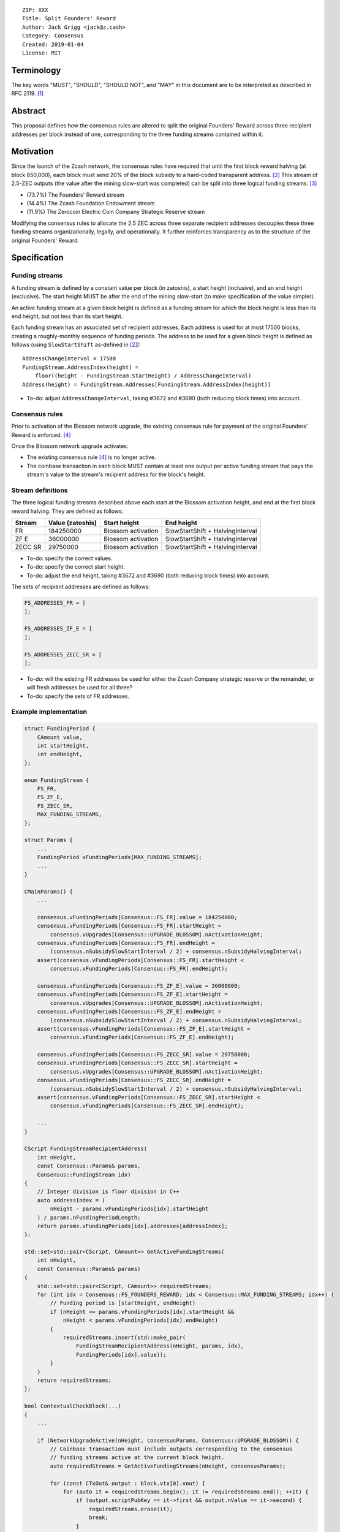 ::

  ZIP: XXX
  Title: Split Founders' Reward
  Author: Jack Grigg <jack@z.cash>
  Category: Consensus
  Created: 2019-01-04
  License: MIT


Terminology
===========

The key words "MUST", "SHOULD", "SHOULD NOT", and "MAY" in this document are to be interpreted as described in
RFC 2119. [#RFC2119]_


Abstract
========

This proposal defines how the consensus rules are altered to split the original Founders' Reward across three
recipient addresses per block instead of one, corresponding to the three funding streams contained within it.


Motivation
==========

Since the launch of the Zcash network, the consensus rules have required that until the first block reward
halving (at block 850,000), each block must send 20% of the block subsidy to a hard-coded transparent address.
[#block-subsidy]_ This stream of 2.5-ZEC outputs (the value after the mining slow-start was completed) can be
split into three logical funding streams: [#continued-funding]_

- (73.7%) The Founders' Reward stream
- (14.4%) The Zcash Foundation Endowment stream
- (11.9%) The Zerocoin Electric Coin Company Strategic Reserve stream

Modifying the consensus rules to allocate the 2.5 ZEC across three separate recipient addresses decouples
these three funding streams organizationally, legally, and operationally. It further reinforces transparency
as to the structure of the original Founders' Reward.


Specification
=============

Funding streams
---------------

A funding stream is defined by a constant value per block (in zatoshis), a start height (inclusive), and an
end height (exclusive). The start height MUST be after the end of the mining slow-start (to make specification
of the value simpler).

An active funding stream at a given block height is defined as a funding stream for which the block height is
less than its end height, but not less than its start height.

Each funding stream has an associated set of recipient addresses. Each address is used for at most 17500
blocks, creating a roughly-monthly sequence of funding periods. The address to be used for a given block
height is defined as follows (using ``SlowStartShift`` as-defined in [#block-subsidy]_)::

    AddressChangeInterval = 17500
    FundingStream.AddressIndex(height) =
        floor((height - FundingStream.StartHeight) / AddressChangeInterval)
    Address(height) = FundingStream.Addresses[FundingStream.AddressIndex(height)]

- To-do: adjust ``AddressChangeInterval``, taking #3672 and #3690 (both reducing block times) into account.

Consensus rules
---------------

Prior to activation of the Blossom network upgrade, the existing consensus rule for payment of the original
Founders' Reward is enforced. [#original-fr-consensus-rule]_

Once the Blossom network upgrade activates:

- The existing consensus rule [#original-fr-consensus-rule]_ is no longer active.
- The coinbase transaction in each block MUST contain at least one output per active funding stream that pays
  the stream's value to the stream's recipient address for the block's height.

Stream definitions
------------------

The three logical funding streams described above each start at the Blossom activation height, and end at the
first block reward halving. They are defined as follows:

======== ================ ================== ================================
 Stream  Value (zatoshis)    Start height              End height
======== ================ ================== ================================
   FR       184250000     Blossom activation SlowStartShift + HalvingInterval
  ZF E       36000000     Blossom activation SlowStartShift + HalvingInterval
ZECC SR      29750000     Blossom activation SlowStartShift + HalvingInterval
======== ================ ================== ================================

- To-do: specify the correct values.
- To-do: specify the correct start height.
- To-do: adjust the end height, taking #3672 and #3690 (both reducing block times) into account.

The sets of recipient addresses are defined as follows:

.. code:: cpp

    FS_ADDRESSES_FR = [
    ];

    FS_ADDRESSES_ZF_E = [
    ];

    FS_ADDRESSES_ZECC_SR = [
    ];

- To-do: will the existing FR addresses be used for either the Zcash Company strategic reserve or the remainder, or will fresh addresses be used for all three?
- To-do: specify the sets of FR addresses.

Example implementation
----------------------

.. code:: cpp

    struct FundingPeriod {
        CAmount value,
        int startHeight,
        int endHeight,
    };

    enum FundingStream {
        FS_FR,
        FS_ZF_E,
        FS_ZECC_SR,
        MAX_FUNDING_STREAMS,
    };

    struct Params {
        ...
        FundingPeriod vFundingPeriods[MAX_FUNDING_STREAMS];
        ...
    }

    CMainParams() {
        ...

        consensus.vFundingPeriods[Consensus::FS_FR].value = 184250000;
        consensus.vFundingPeriods[Consensus::FS_FR].startHeight =
            consensus.vUpgrades[Consensus::UPGRADE_BLOSSOM].nActivationHeight;
        consensus.vFundingPeriods[Consensus::FS_FR].endHeight =
            (consensus.nSubsidySlowStartInterval / 2) + consensus.nSubsidyHalvingInterval;
        assert(consensus.vFundingPeriods[Consensus::FS_FR].startHeight <
            consensus.vFundingPeriods[Consensus::FS_FR].endHeight);

        consensus.vFundingPeriods[Consensus::FS_ZF_E].value = 36000000;
        consensus.vFundingPeriods[Consensus::FS_ZF_E].startHeight =
            consensus.vUpgrades[Consensus::UPGRADE_BLOSSOM].nActivationHeight;
        consensus.vFundingPeriods[Consensus::FS_ZF_E].endHeight =
            (consensus.nSubsidySlowStartInterval / 2) + consensus.nSubsidyHalvingInterval;
        assert(consensus.vFundingPeriods[Consensus::FS_ZF_E].startHeight <
            consensus.vFundingPeriods[Consensus::FS_ZF_E].endHeight);

        consensus.vFundingPeriods[Consensus::FS_ZECC_SR].value = 29750000;
        consensus.vFundingPeriods[Consensus::FS_ZECC_SR].startHeight =
            consensus.vUpgrades[Consensus::UPGRADE_BLOSSOM].nActivationHeight;
        consensus.vFundingPeriods[Consensus::FS_ZECC_SR].endHeight =
            (consensus.nSubsidySlowStartInterval / 2) + consensus.nSubsidyHalvingInterval;
        assert(consensus.vFundingPeriods[Consensus::FS_ZECC_SR].startHeight <
            consensus.vFundingPeriods[Consensus::FS_ZECC_SR].endHeight);

        ...
    }

    CScript FundingStreamRecipientAddress(
        int nHeight,
        const Consensus::Params& params,
        Consensus::FundingStream idx)
    {
        // Integer division is floor division in C++
        auto addressIndex = (
            nHeight - params.vFundingPeriods[idx].startHeight
        ) / params.nFundingPeriodLength;
        return params.vFundingPeriods[idx].addresses[addressIndex];
    };

    std::set<std::pair<CScript, CAmount>> GetActiveFundingStreams(
        int nHeight,
        const Consensus::Params& params)
    {
        std::set<std::pair<CScript, CAmount>> requiredStreams;
        for (int idx = Consensus::FS_FOUNDERS_REWARD; idx < Consensus::MAX_FUNDING_STREAMS; idx++) {
            // Funding period is [startHeight, endHeight)
            if (nHeight >= params.vFundingPeriods[idx].startHeight &&
                nHeight < params.vFundingPeriods[idx].endHeight)
            {
                requiredStreams.insert(std::make_pair(
                    FundingStreamRecipientAddress(nHeight, params, idx),
                    FundingPeriods[idx].value));
            }
        }
        return requiredStreams;
    };

    bool ContextualCheckBlock(...)
    {
        ...

        if (NetworkUpgradeActive(nHeight, consensusParams, Consensus::UPGRADE_BLOSSOM)) {
            // Coinbase transaction must include outputs corresponding to the consensus
            // funding streams active at the current block height.
            auto requiredStreams = GetActiveFundingStreams(nHeight, consensusParams);

            for (const CTxOut& output : block.vtx[0].vout) {
                for (auto it = requiredStreams.begin(); it != requiredStreams.end(); ++it) {
                    if (output.scriptPubKey == it->first && output.nValue == it->second) {
                        requiredStreams.erase(it);
                        break;
                    }
                }
            }

            if (!requiredStreams.empty()) {
                return state.DoS(100, error("%s: funding stream missing", __func__), REJECT_INVALID, "cb-funding-stream-missing");
            }
        } else {
            // Coinbase transaction must include an output sending 20% of
            // the block reward to a founders reward script, until the last founders
            // reward block is reached, with exception of the genesis block.
            // The last founders reward block is defined as the block just before the
            // first subsidy halving block, which occurs at halving_interval + slow_start_shift
            if ((nHeight > 0) && (nHeight <= consensusParams.GetLastFoundersRewardBlockHeight())) {
                bool found = false;

                for (const CTxOut& output : block.vtx[0].vout) {
                    if (output.scriptPubKey == Params().GetFoundersRewardScriptAtHeight(nHeight)) {
                        if (output.nValue == (GetBlockSubsidy(nHeight, consensusParams) / 5)) {
                            found = true;
                            break;
                        }
                    }
                }

                if (!found) {
                    return state.DoS(100, error("%s: founders reward missing", __func__), REJECT_INVALID, "cb-no-founders-reward");
                }
            }
        }

        ...
    }


Deployment
==========

This proposal will be deployed with the Blossom network upgrade. [#zip-0XXX]_


Backward compatibility
======================

This proposal intentionally creates what is known as a "bilateral consensus rule change". Use of this
mechanism requires that all network participants upgrade their software to a compatible version within the
upgrade window. Older software will treat post-upgrade blocks as invalid, and will follow any pre-upgrade
branch that persists.


Reference Implementation
========================

TBC


References
==========

.. [#RFC2119] `Key words for use in RFCs to Indicate Requirement Levels <https://tools.ietf.org/html/rfc2119>`_
.. [#block-subsidy] `Section 7.7: Calculation of Block Subsidy and Founders' Reward. Zcash Protocol Specification, Version 2018.0-beta-33 or later [Overwinter+Sapling] <https://github.com/zcash/zips/blob/master/protocol/protocol.pdf>`_
.. [#continued-funding] `Continued Funding and Transparency <https://z.cash/blog/continued-funding-and-transparency>`_
.. [#original-fr-consensus-rule] `Section 7.8: Payment of Founders' Reward. Zcash Protocol Specification, Version 2018.0-beta-33 or later [Overwinter+Sapling] <https://github.com/zcash/zips/blob/master/protocol/protocol.pdf>`_
.. [#zip-0XXX] `ZIP XXX: Blossom Network Upgrade <https://github.com/zcash/zips/blob/master/zip-0XXX.rst>`_
